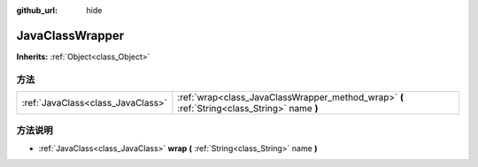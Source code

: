 :github_url: hide

.. Generated automatically by doc/tools/make_rst.py in Godot's source tree.
.. DO NOT EDIT THIS FILE, but the JavaClassWrapper.xml source instead.
.. The source is found in doc/classes or modules/<name>/doc_classes.

.. _class_JavaClassWrapper:

JavaClassWrapper
================

**Inherits:** :ref:`Object<class_Object>`



方法
----

+-----------------------------------+----------------------------------------------------------------------------------------------+
| :ref:`JavaClass<class_JavaClass>` | :ref:`wrap<class_JavaClassWrapper_method_wrap>` **(** :ref:`String<class_String>` name **)** |
+-----------------------------------+----------------------------------------------------------------------------------------------+

方法说明
--------

.. _class_JavaClassWrapper_method_wrap:

- :ref:`JavaClass<class_JavaClass>` **wrap** **(** :ref:`String<class_String>` name **)**

.. |virtual| replace:: :abbr:`virtual (This method should typically be overridden by the user to have any effect.)`
.. |const| replace:: :abbr:`const (This method has no side effects. It doesn't modify any of the instance's member variables.)`
.. |vararg| replace:: :abbr:`vararg (This method accepts any number of arguments after the ones described here.)`
